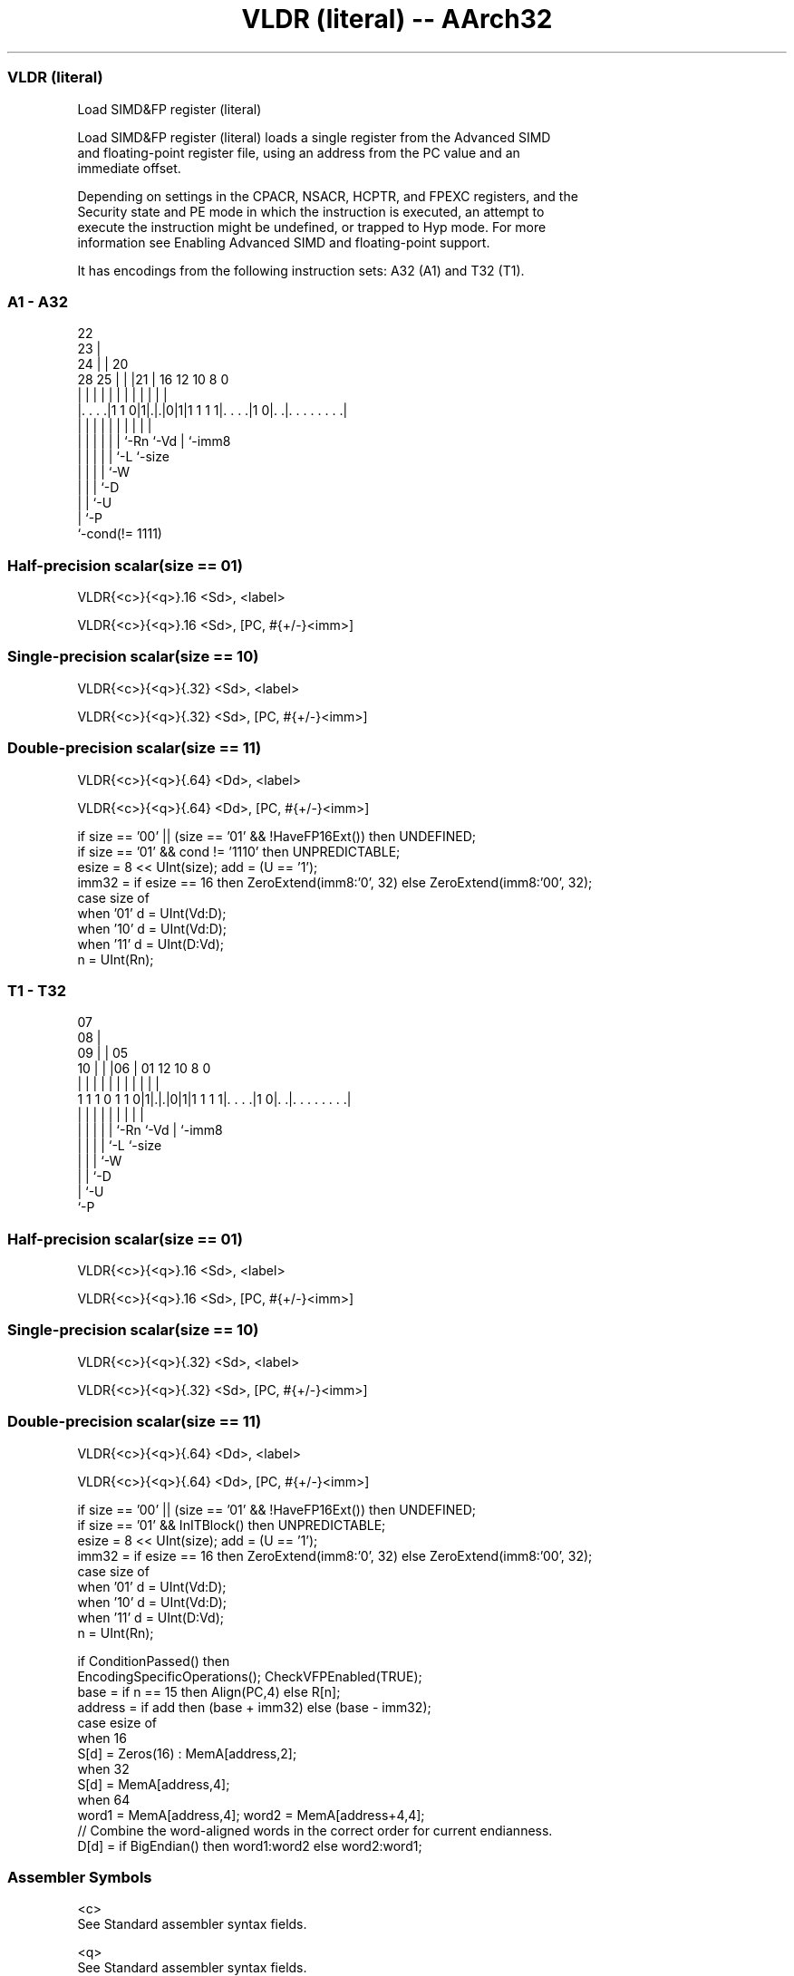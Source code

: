 .nh
.TH "VLDR (literal) -- AArch32" "7" " "  "instruction" "fpsimd"
.SS VLDR (literal)
 Load SIMD&FP register (literal)

 Load SIMD&FP register (literal) loads a single register from the Advanced SIMD
 and floating-point register file, using an address from the PC value and an
 immediate offset.

 Depending on settings in the CPACR, NSACR, HCPTR, and FPEXC registers, and the
 Security state and PE mode in which the instruction is executed, an attempt to
 execute the instruction might be undefined, or trapped to Hyp mode. For more
 information see Enabling Advanced SIMD and floating-point support.


It has encodings from the following instruction sets:  A32 (A1) and  T32 (T1).

.SS A1 - A32
 
                     22                                            
                   23 |                                            
                 24 | |  20                                        
         28    25 | | |21 |      16      12  10   8               0
          |     | | | | | |       |       |   |   |               |
  |. . . .|1 1 0|1|.|.|0|1|1 1 1 1|. . . .|1 0|. .|. . . . . . . .|
  |             | | | | | |       |           |   |
  |             | | | | | `-Rn    `-Vd        |   `-imm8
  |             | | | | `-L                   `-size
  |             | | | `-W
  |             | | `-D
  |             | `-U
  |             `-P
  `-cond(!= 1111)
  
  
 
.SS Half-precision scalar(size == 01)
 
 VLDR{<c>}{<q>}.16 <Sd>, <label>
 
 VLDR{<c>}{<q>}.16 <Sd>, [PC, #{+/-}<imm>]
.SS Single-precision scalar(size == 10)
 
 VLDR{<c>}{<q>}{.32} <Sd>, <label>
 
 VLDR{<c>}{<q>}{.32} <Sd>, [PC, #{+/-}<imm>]
.SS Double-precision scalar(size == 11)
 
 VLDR{<c>}{<q>}{.64} <Dd>, <label>
 
 VLDR{<c>}{<q>}{.64} <Dd>, [PC, #{+/-}<imm>]
 
 if size == '00' || (size == '01' && !HaveFP16Ext()) then UNDEFINED;
 if size == '01' && cond != '1110' then UNPREDICTABLE;
 esize = 8 << UInt(size);  add = (U == '1');
 imm32 = if esize == 16 then ZeroExtend(imm8:'0', 32) else ZeroExtend(imm8:'00', 32);
 case size of
     when '01' d = UInt(Vd:D);
     when '10' d = UInt(Vd:D);
     when '11' d = UInt(D:Vd);
 n = UInt(Rn);
.SS T1 - T32
 
                     07                                            
                   08 |                                            
                 09 | |  05                                        
               10 | | |06 |      01      12  10   8               0
                | | | | | |       |       |   |   |               |
   1 1 1 0 1 1 0|1|.|.|0|1|1 1 1 1|. . . .|1 0|. .|. . . . . . . .|
                | | | | | |       |           |   |
                | | | | | `-Rn    `-Vd        |   `-imm8
                | | | | `-L                   `-size
                | | | `-W
                | | `-D
                | `-U
                `-P
  
  
 
.SS Half-precision scalar(size == 01)
 
 VLDR{<c>}{<q>}.16 <Sd>, <label>
 
 VLDR{<c>}{<q>}.16 <Sd>, [PC, #{+/-}<imm>]
.SS Single-precision scalar(size == 10)
 
 VLDR{<c>}{<q>}{.32} <Sd>, <label>
 
 VLDR{<c>}{<q>}{.32} <Sd>, [PC, #{+/-}<imm>]
.SS Double-precision scalar(size == 11)
 
 VLDR{<c>}{<q>}{.64} <Dd>, <label>
 
 VLDR{<c>}{<q>}{.64} <Dd>, [PC, #{+/-}<imm>]
 
 if size == '00' || (size == '01' && !HaveFP16Ext()) then UNDEFINED;
 if size == '01' && InITBlock()  then UNPREDICTABLE;
 esize = 8 << UInt(size);  add = (U == '1');
 imm32 = if esize == 16 then ZeroExtend(imm8:'0', 32) else ZeroExtend(imm8:'00', 32);
 case size of
     when '01' d = UInt(Vd:D);
     when '10' d = UInt(Vd:D);
     when '11' d = UInt(D:Vd);
 n = UInt(Rn);
 
 if ConditionPassed() then
     EncodingSpecificOperations();  CheckVFPEnabled(TRUE);
     base = if n == 15 then Align(PC,4) else R[n];
     address = if add then (base + imm32) else (base - imm32);
     case esize of
         when 16
             S[d] = Zeros(16) : MemA[address,2];
         when 32
             S[d] = MemA[address,4];
         when 64
             word1 = MemA[address,4];  word2 = MemA[address+4,4];
             // Combine the word-aligned words in the correct order for current endianness.
             D[d] = if BigEndian() then word1:word2 else word2:word1;
 

.SS Assembler Symbols

 <c>
  See Standard assembler syntax fields.

 <q>
  See Standard assembler syntax fields.

 .64
  Is an optional data size specifier for 64-bit memory accesses that can be used
  in the assembler source code, but is otherwise ignored.

 <Dd>
  Encoded in D:Vd
  Is the 64-bit name of the SIMD&FP destination register, encoded in the "D:Vd"
  field.

 .32
  Is an optional data size specifier for 32-bit memory accesses that can be used
  in the assembler source code, but is otherwise ignored.

 <Sd>
  Encoded in Vd:D
  Is the 32-bit name of the SIMD&FP destination register, encoded in the "Vd:D"
  field.

 <label>
  Encoded in imm8
  The label of the literal data item to be loaded.           For the single-
  precision scalar or double-precision scalar variants: the assembler calculates
  the required value of the offset from the Align(PC, 4) value of the
  instruction to this label. Permitted values are multiples of 4 in the range
  -1020 to 1020.           For the half-precision scalar variant: the assembler
  calculates the required value of the offset from the Align(PC, 4) value of the
  instruction to this label. Permitted values are multiples of 2 in the range
  -510 to 510.           If the offset is zero or positive, imm32 is equal to
  the offset and add == TRUE.           If the offset is negative, imm32 is
  equal to minus the offset and add == FALSE.

 +/-
  Encoded in U
  Specifies the offset is added to or subtracted from the base register,
  defaulting to + if omitted and

  U +/- 
  0 -   
  1 +   

 <imm>
  Encoded in imm8
  For the single-precision scalar or double-precision scalar variants: is the
  optional unsigned immediate byte offset, a multiple of 4, in the range 0 to
  1020, defaulting to 0, and encoded in the "imm8" field as <imm>/4.
  For the half-precision scalar variant: is the optional unsigned immediate byte
  offset, a multiple of 2, in the range 0 to 510, defaulting to 0, and encoded
  in the "imm8" field as <imm>/2.



.SS Operation

 if ConditionPassed() then
     EncodingSpecificOperations();  CheckVFPEnabled(TRUE);
     base = if n == 15 then Align(PC,4) else R[n];
     address = if add then (base + imm32) else (base - imm32);
     case esize of
         when 16
             S[d] = Zeros(16) : MemA[address,2];
         when 32
             S[d] = MemA[address,4];
         when 64
             word1 = MemA[address,4];  word2 = MemA[address+4,4];
             // Combine the word-aligned words in the correct order for current endianness.
             D[d] = if BigEndian() then word1:word2 else word2:word1;

